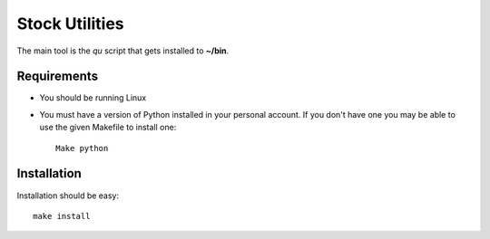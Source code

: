 Stock Utilities
===================

The main tool is the *qu* script that gets installed to **~/bin**.

Requirements
-------------

* You should be running Linux
* You must have a version of Python installed in your personal account.
  If you don't have one you may be able to use the given Makefile to install
  one::

     Make python

Installation
-------------

Installation should be easy::

   make install

